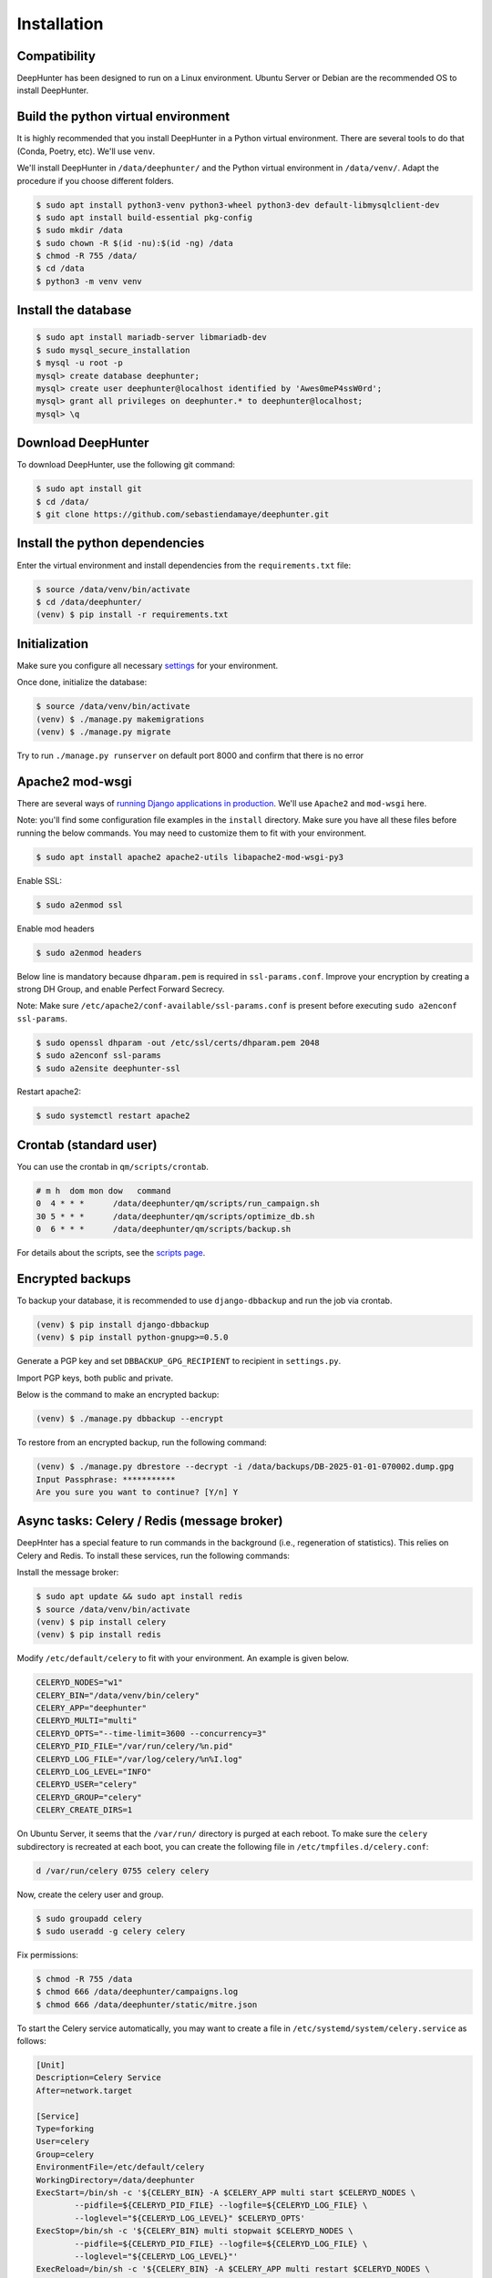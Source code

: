 Installation
############

Compatibility
*************
DeepHunter has been designed to run on a Linux environment. Ubuntu Server or Debian are the recommended OS to install DeepHunter.

Build the python virtual environment
************************************

It is highly recommended that you install DeepHunter in a Python virtual environment. There are several tools to do that (Conda, Poetry, etc). We'll use ``venv``.

We'll install DeepHunter in ``/data/deephunter/`` and the Python virtual environment in ``/data/venv/``. Adapt the procedure if you choose different folders.

.. code-block:: sh
      
   $ sudo apt install python3-venv python3-wheel python3-dev default-libmysqlclient-dev
   $ sudo apt install build-essential pkg-config
   $ sudo mkdir /data
   $ sudo chown -R $(id -nu):$(id -ng) /data
   $ chmod -R 755 /data/
   $ cd /data
   $ python3 -m venv venv

Install the database
********************

.. code-block:: sh

	$ sudo apt install mariadb-server libmariadb-dev
	$ sudo mysql_secure_installation
	$ mysql -u root -p
	mysql> create database deephunter;
	mysql> create user deephunter@localhost identified by 'Awes0meP4ssW0rd';
	mysql> grant all privileges on deephunter.* to deephunter@localhost;
	mysql> \q

Download DeepHunter
*******************

To download DeepHunter, use the following git command:

.. code-block:: sh

	$ sudo apt install git
	$ cd /data/
	$ git clone https://github.com/sebastiendamaye/deephunter.git

Install the python dependencies
*******************************

Enter the virtual environment and install dependencies from the ``requirements.txt`` file:

.. code-block:: sh
	
	$ source /data/venv/bin/activate
	$ cd /data/deephunter/
	(venv) $ pip install -r requirements.txt

Initialization
**************

Make sure you configure all necessary `settings <settings.html>`_ for your environment.

Once done, initialize the database:

.. code-block:: sh

	$ source /data/venv/bin/activate
	(venv) $ ./manage.py makemigrations
	(venv) $ ./manage.py migrate

Try to run ``./manage.py runserver`` on default port 8000 and confirm that there is no error

Apache2 mod-wsgi
****************

There are several ways of `running Django applications in production <https://docs.djangoproject.com/en/5.1/howto/deployment/>`_. We'll use ``Apache2`` and ``mod-wsgi`` here.

Note: you'll find some configuration file examples in the ``install`` directory. Make sure you have all these files before running the below commands. You may need to customize them to fit with your environment.

.. code-block:: sh

	$ sudo apt install apache2 apache2-utils libapache2-mod-wsgi-py3

Enable SSL:

.. code-block:: sh

	$ sudo a2enmod ssl

Enable mod headers

.. code-block:: sh

	$ sudo a2enmod headers

Below line is mandatory because ``dhparam.pem`` is required in ``ssl-params.conf``. Improve your encryption by creating a strong DH Group, and enable Perfect Forward Secrecy.

Note: Make sure ``/etc/apache2/conf-available/ssl-params.conf`` is present before executing ``sudo a2enconf ssl-params``.

.. code-block:: sh

	$ sudo openssl dhparam -out /etc/ssl/certs/dhparam.pem 2048
	$ sudo a2enconf ssl-params
	$ sudo a2ensite deephunter-ssl

Restart apache2:

.. code-block:: sh

	$ sudo systemctl restart apache2

Crontab (standard user)
***********************

You can use the crontab in ``qm/scripts/crontab``.

.. code-block:: sh

	# m h  dom mon dow   command
	0  4 * * *      /data/deephunter/qm/scripts/run_campaign.sh
	30 5 * * *      /data/deephunter/qm/scripts/optimize_db.sh
	0  6 * * *      /data/deephunter/qm/scripts/backup.sh

For details about the scripts, see the `scripts page <scripts.html>`_.

Encrypted backups
*****************
To backup your database, it is recommended to use ``django-dbbackup`` and run the job via crontab.

.. code-block:: sh

	(venv) $ pip install django-dbbackup
	(venv) $ pip install python-gnupg>=0.5.0

Generate a PGP key and set ``DBBACKUP_GPG_RECIPIENT`` to recipient in ``settings.py``.

Import PGP keys, both public and private.

Below is the command to make an encrypted backup:

.. code-block:: sh

	(venv) $ ./manage.py dbbackup --encrypt

To restore from an encrypted backup, run the following command:

.. code-block:: sh

	(venv) $ ./manage.py dbrestore --decrypt -i /data/backups/DB-2025-01-01-070002.dump.gpg
	Input Passphrase: ***********
	Are you sure you want to continue? [Y/n] Y

Async tasks: Celery / Redis (message broker)
********************************************
DeepHnter has a special feature to run commands in the background (i.e., regeneration of statistics). This relies on Celery and Redis. To install these services, run the following commands:

Install the message broker:

.. code-block:: sh

	$ sudo apt update && sudo apt install redis
	$ source /data/venv/bin/activate
	(venv) $ pip install celery
	(venv) $ pip install redis

Modify ``/etc/default/celery`` to fit with your environment. An example is given below.

.. code-block:: sh

	CELERYD_NODES="w1"
	CELERY_BIN="/data/venv/bin/celery"
	CELERY_APP="deephunter"
	CELERYD_MULTI="multi"
	CELERYD_OPTS="--time-limit=3600 --concurrency=3"
	CELERYD_PID_FILE="/var/run/celery/%n.pid"
	CELERYD_LOG_FILE="/var/log/celery/%n%I.log"
	CELERYD_LOG_LEVEL="INFO"
	CELERYD_USER="celery"
	CELERYD_GROUP="celery"
	CELERY_CREATE_DIRS=1

On Ubuntu Server, it seems that the ``/var/run/`` directory is purged at each reboot. To make sure the ``celery`` subdirectory is recreated at each boot, you can create the following file in ``/etc/tmpfiles.d/celery.conf``:

.. code-block:: sh

	d /var/run/celery 0755 celery celery

Now, create the celery user and group.

.. code-block:: sh

	$ sudo groupadd celery
	$ sudo useradd -g celery celery

Fix permissions:

.. code-block:: sh

	$ chmod -R 755 /data
	$ chmod 666 /data/deephunter/campaigns.log 
	$ chmod 666 /data/deephunter/static/mitre.json 

To start the Celery service automatically, you may want to create a file in ``/etc/systemd/system/celery.service`` as follows:

.. code-block:: sh

	[Unit]
	Description=Celery Service
	After=network.target

	[Service]
	Type=forking
	User=celery
	Group=celery
	EnvironmentFile=/etc/default/celery
	WorkingDirectory=/data/deephunter
	ExecStart=/bin/sh -c '${CELERY_BIN} -A $CELERY_APP multi start $CELERYD_NODES \
		--pidfile=${CELERYD_PID_FILE} --logfile=${CELERYD_LOG_FILE} \
		--loglevel="${CELERYD_LOG_LEVEL}" $CELERYD_OPTS'
	ExecStop=/bin/sh -c '${CELERY_BIN} multi stopwait $CELERYD_NODES \
		--pidfile=${CELERYD_PID_FILE} --logfile=${CELERYD_LOG_FILE} \
		--loglevel="${CELERYD_LOG_LEVEL}"'
	ExecReload=/bin/sh -c '${CELERY_BIN} -A $CELERY_APP multi restart $CELERYD_NODES \
		--pidfile=${CELERYD_PID_FILE} --logfile=${CELERYD_LOG_FILE} \
		--loglevel="${CELERYD_LOG_LEVEL}" $CELERYD_OPTS'
	Restart=always

	[Install]
	WantedBy=multi-user.target

Reload services and enable them:

.. code-block:: sh

	$ sudo systemctl daemon-reload
	$ sudo systemctl enable celery.service
	$ sudo systemctl start celery.service
	$ sudo systemctl status celery.service

Install initial data
********************
DeepHunter is shipped with some data (fixtures). To install them, run the following commands:

.. code-block:: sh

	$ source /data/venv/bin/activate
	(venv) $ cd /data/deeephunter/
	(venv) $ ./manage.py loaddata install/fixtures/authgroup.json
	(venv) $ ./manage.py loaddata install/fixtures/mitretactic.json
	(venv) $ ./manage.py loaddata install/fixtures/mitretechnique.json
	(venv) $ ./manage.py loaddata install/fixtures/tag.json
	(venv) $ ./manage.py loaddata install/fixtures/targetos.json
	(venv) $ ./manage.py loaddata install/fixtures/query.json

Notice that you will need to populate some tables yourself (threat actors, threat names, vulnerabilities, etc.) depending on the future queries you will create in DeepHunter. Creating new queries in DeepHunter is explained `here <admin.html#create-modify-threat-hunting-analytics>`_.

Upgrading DeepHunter
********************
When an update is available, you can upgrade DeepHunter as follows:

.. code-block:: sh

	$ cd /data
	$ ./deephunter/qm/scripts/upgrade.sh
